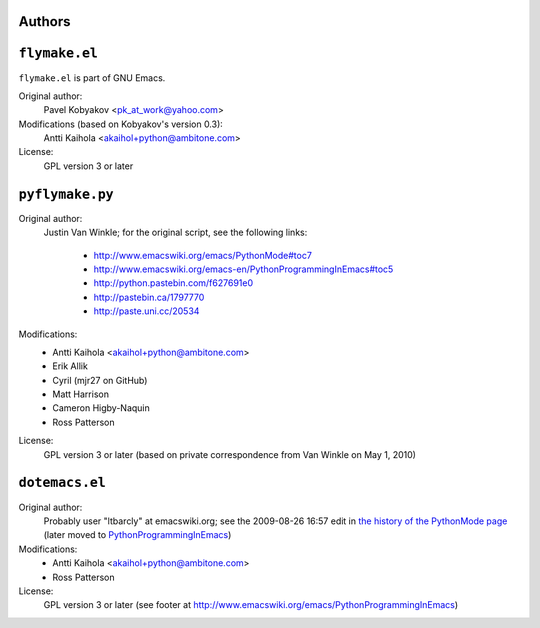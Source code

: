 =========
 Authors
=========

================
 ``flymake.el``
================

``flymake.el`` is part of GNU Emacs.

Original author:
    Pavel Kobyakov <pk_at_work@yahoo.com>

Modifications (based on Kobyakov's version 0.3):
    Antti Kaihola <akaihol+python@ambitone.com>

License:
    GPL version 3 or later

==================
 ``pyflymake.py``
==================

Original author:
    Justin Van Winkle; for the original script, see the following
    links:

     * http://www.emacswiki.org/emacs/PythonMode#toc7
     * http://www.emacswiki.org/emacs-en/PythonProgrammingInEmacs#toc5
     * http://python.pastebin.com/f627691e0
     * http://pastebin.ca/1797770
     * http://paste.uni.cc/20534

Modifications:
    * Antti Kaihola <akaihol+python@ambitone.com>
    * Erik Allik
    * Cyril (mjr27 on GitHub)
    * Matt Harrison
    * Cameron Higby-Naquin
    * Ross Patterson

License:
    GPL version 3 or later (based on private correspondence from Van
    Winkle on May 1, 2010)

=================
 ``dotemacs.el``
=================

Original author:
    Probably user "ltbarcly" at emacswiki.org; see the 2009-08-26
    16:57 edit in `the history of the PythonMode page`_ (later moved
    to PythonProgrammingInEmacs_)

Modifications:
    * Antti Kaihola <akaihol+python@ambitone.com>
    * Ross Patterson

License:
    GPL version 3 or later (see footer at
    http://www.emacswiki.org/emacs/PythonProgrammingInEmacs)

.. _`the history of the PythonMode page`: http://www.emacswiki.org/emacs/?action=rc;all=1;from=1;showedit=1;rcidonly=PythonMode
.. _PythonProgrammingInEmacs: http://www.emacswiki.org/emacs/PythonProgrammingInEmacs
